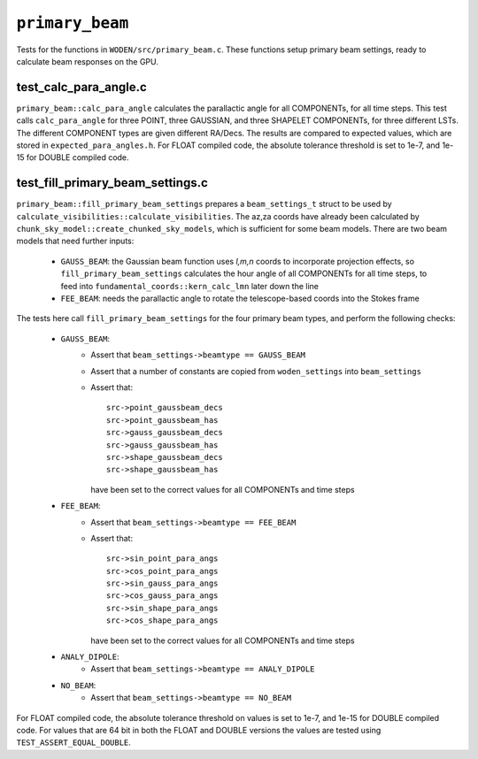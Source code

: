 ``primary_beam``
=========================
Tests for the functions in ``WODEN/src/primary_beam.c``. These functions
setup primary beam settings, ready to calculate beam responses on the GPU.

test_calc_para_angle.c
*********************************
``primary_beam::calc_para_angle`` calculates the parallactic angle for
all COMPONENTs, for all time steps. This test calls ``calc_para_angle`` for
three POINT, three GAUSSIAN, and three SHAPELET COMPONENTs, for three different
LSTs. The different COMPONENT types are given different RA/Decs. The
results are compared to expected values, which are stored in
``expected_para_angles.h``. For FLOAT compiled code, the absolute tolerance
threshold is set to 1e-7, and 1e-15 for DOUBLE compiled code.


test_fill_primary_beam_settings.c
***********************************
``primary_beam::fill_primary_beam_settings`` prepares a ``beam_settings_t``
struct to be used by ``calculate_visibilities::calculate_visibilities``. The
az,za coords have already been calculated by
``chunk_sky_model::create_chunked_sky_models``, which is sufficient for some
beam models. There are two beam models that need further inputs:

   - ``GAUSS_BEAM``: the Gaussian beam function uses *l,m,n* coords to incorporate projection effects, so ``fill_primary_beam_settings`` calculates the hour angle of all COMPONENTs for all time steps, to feed into ``fundamental_coords::kern_calc_lmn`` later down the line
   - ``FEE_BEAM``: needs the parallactic angle to rotate the telescope-based coords into the Stokes frame

The tests here call ``fill_primary_beam_settings`` for the four primary
beam types, and perform the following checks:

 - ``GAUSS_BEAM``:
    - Assert that ``beam_settings->beamtype == GAUSS_BEAM``
    - Assert that a number of constants are copied from ``woden_settings`` into ``beam_settings``
    - Assert that::

        src->point_gaussbeam_decs
        src->point_gaussbeam_has
        src->gauss_gaussbeam_decs
        src->gauss_gaussbeam_has
        src->shape_gaussbeam_decs
        src->shape_gaussbeam_has

      have been set to the correct values for all COMPONENTs and time steps
 - ``FEE_BEAM``:
    - Assert that ``beam_settings->beamtype == FEE_BEAM``
    - Assert that::

        src->sin_point_para_angs
        src->cos_point_para_angs
        src->sin_gauss_para_angs
        src->cos_gauss_para_angs
        src->sin_shape_para_angs
        src->cos_shape_para_angs

      have been set to the correct values for all COMPONENTs and time steps
 - ``ANALY_DIPOLE``:
    - Assert that ``beam_settings->beamtype == ANALY_DIPOLE``
 - ``NO_BEAM``:
    - Assert that ``beam_settings->beamtype == NO_BEAM``

For FLOAT compiled code, the absolute tolerance threshold on values is set to
1e-7, and 1e-15 for DOUBLE compiled code. For values that are 64 bit in both the
FLOAT and DOUBLE versions the values are tested using ``TEST_ASSERT_EQUAL_DOUBLE``.
